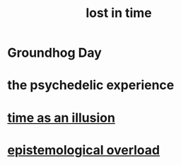 :PROPERTIES:
:ID:       6f008b2d-17ed-4a0e-bc85-40ce8968c5e5
:END:
#+title: lost in time
* Groundhog Day
* the psychedelic experience
* [[id:da0f5626-c114-4f06-a5d8-231ee749d56a][time as an illusion]]
* [[id:d4df3ea1-f333-4dd8-a208-907d176dbadb][epistemological overload]]

